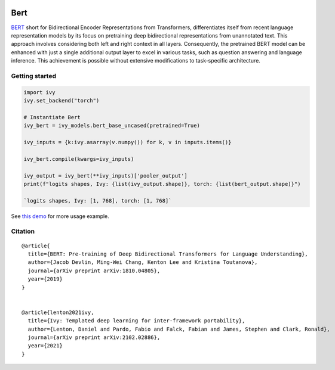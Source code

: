 .. image:: https://github.com/unifyai/unifyai.github.io/blob/main/img/externally_linked/logo.png?raw=true#gh-light-mode-only
   :width: 100%
   :class: only-light

.. image:: https://github.com/unifyai/unifyai.github.io/blob/main/img/externally_linked/logo_dark.png?raw=true#gh-dark-mode-only
   :width: 100%
   :class: only-dark


.. raw:: html

    <br/>
    <a href="https://pypi.org/project/ivy-models">
        <img class="dark-light" style="float: left; padding-right: 4px; padding-bottom: 4px;" src="https://badge.fury.io/py/ivy-models.svg">
    </a>
    <a href="https://github.com/unifyai/models/actions?query=workflow%3Adocs">
        <img class="dark-light" style="float: left; padding-right: 4px; padding-bottom: 4px;" src="https://github.com/unifyai/models/actions/workflows/docs.yml/badge.svg">
    </a>
    <a href="https://github.com/unifyai/models/actions?query=workflow%3Anightly-tests">
        <img class="dark-light" style="float: left; padding-right: 4px; padding-bottom: 4px;" src="https://github.com/unifyai/models/actions/workflows/nightly-tests.yml/badge.svg">
    </a>
    <a href="https://discord.gg/G4aR9Q7DTN">
        <img class="dark-light" style="float: left; padding-right: 4px; padding-bottom: 4px;" src="https://img.shields.io/discord/799879767196958751?color=blue&label=%20&logo=discord&logoColor=white">
    </a>
    <br clear="all" />

Bert
===========

`BERT <https://arxiv.org/abs/1810.04805>`_ short for Bidirectional Encoder Representations from Transformers, differentiates itself from 
recent language representation models by its focus on pretraining deep bidirectional representations from unannotated text. 
This approach involves considering both left and right context in all layers.
Consequently, the pretrained BERT model can be enhanced with just a single additional output layer to excel in various tasks, 
such as question answering and language inference. This achievement is possible without extensive modifications to task-specific architecture.

Getting started
-----------------

.. code-block:: python

    import ivy
    ivy.set_backend("torch")

    # Instantiate Bert
    ivy_bert = ivy_models.bert_base_uncased(pretrained=True)

    ivy_inputs = {k:ivy.asarray(v.numpy()) for k, v in inputs.items()}

    ivy_bert.compile(kwargs=ivy_inputs)

    ivy_output = ivy_bert(**ivy_inputs)['pooler_output']
    print(f"logits shapes, Ivy: {list(ivy_output.shape)}, torch: {list(bert_output.shape)}")

    `logits shapes, Ivy: [1, 768], torch: [1, 768]`


See `this demo <https://github.com/unifyai/demos/blob/main/examples_and_demos/bert_demo.ipynb>`_ for more usage example.

Citation
--------

::

    @article{
      title={BERT: Pre-training of Deep Bidirectional Transformers for Language Understanding},
      author={Jacob Devlin, Ming-Wei Chang, Kenton Lee and Kristina Toutanova},
      journal={arXiv preprint arXiv:1810.04805},
      year={2019}
    }


    @article{lenton2021ivy,
      title={Ivy: Templated deep learning for inter-framework portability},
      author={Lenton, Daniel and Pardo, Fabio and Falck, Fabian and James, Stephen and Clark, Ronald},
      journal={arXiv preprint arXiv:2102.02886},
      year={2021}
    }
